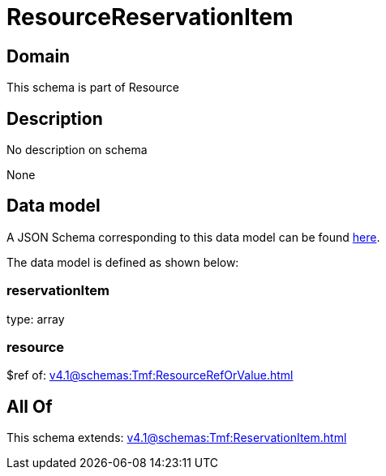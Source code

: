 = ResourceReservationItem

[#domain]
== Domain

This schema is part of Resource

[#description]
== Description

No description on schema

None

[#data_model]
== Data model

A JSON Schema corresponding to this data model can be found https://tmforum.org[here].

The data model is defined as shown below:


=== reservationItem
type: array


=== resource
$ref of: xref:v4.1@schemas:Tmf:ResourceRefOrValue.adoc[]


[#all_of]
== All Of

This schema extends: xref:v4.1@schemas:Tmf:ReservationItem.adoc[]

